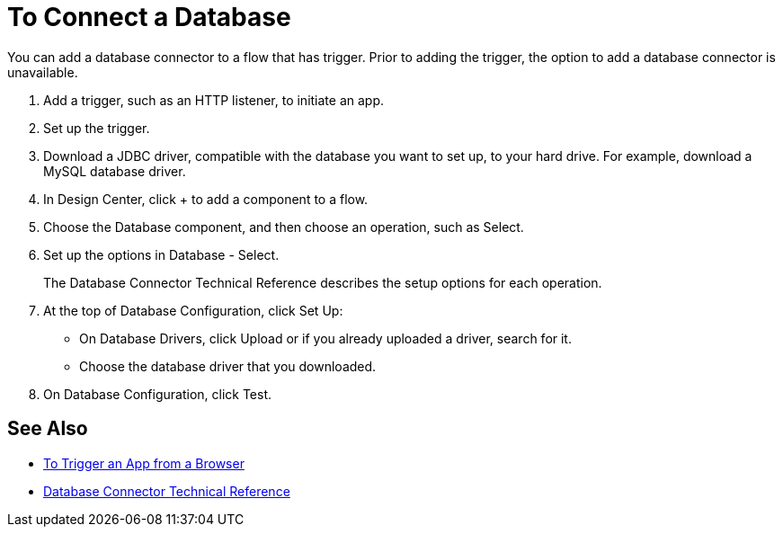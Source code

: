 = To Connect a Database

You can add a database connector to a flow that has trigger. Prior to adding the trigger, the option to add a database connector is unavailable.

. Add a trigger, such as an HTTP listener, to initiate an app. 
. Set up the trigger.
. Download a JDBC driver, compatible with the database you want to set up, to your hard drive. For example, download a MySQL database driver.
. In Design Center, click + to add a component to a flow.
. Choose the Database component, and then choose an operation, such as Select.
. Set up the options in Database - Select. 
+
The Database Connector Technical Reference describes the setup options for each operation.
+
. At the top of Database Configuration, click Set Up:
+
* On Database Drivers, click Upload or if you already uploaded a driver, search for it.
* Choose the database driver that you downloaded.
+
. On Database Configuration, click Test.

== See Also

* link:/connectors/http-to-trigger-app-from-browser[To Trigger an App from a Browser]
* link:/connectors/database-documentation[Database Connector Technical Reference]


